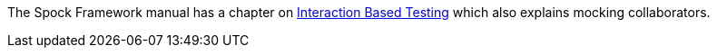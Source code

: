 The Spock Framework manual has a chapter on http://spockframework.github.io/spock/docs/1.0/interaction_based_testing.html[Interaction Based Testing] which also explains mocking collaborators.
